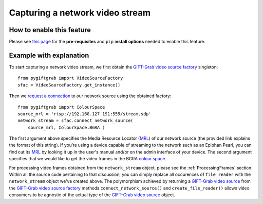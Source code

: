 .. _Network:

Capturing a network video stream
================================

How to enable this feature
^^^^^^^^^^^^^^^^^^^^^^^^^^

Please see `this page`_ for the **pre-requisites** and ``pip`` **install options** needed to enable this feature.

.. _`this page`: https://github.com/gift-surg/GIFT-Grab/blob/master/doc/pypi.md#network-streams

Example with explanation
^^^^^^^^^^^^^^^^^^^^^^^^

To start capturing a network video stream, we first obtain the `GIFT-Grab video source factory`_ singleton: ::

    from pygiftgrab import VideoSourceFactory
    sfac = VideoSourceFactory.get_instance()

.. _`GIFT-Grab video source factory`: https://codedocs.xyz/gift-surg/GIFT-Grab/classgg_1_1_video_source_factory.html

Then we `request a connection`_ to our network source using the obtained factory: ::

    from pygiftgrab import ColourSpace
    source_mrl = 'rtsp://192.168.127.191:555/stream.sdp'
    network_stream = sfac.connect_network_source(
        source_mrl, ColourSpace.BGRA )

.. _`request a connection`: https://codedocs.xyz/gift-surg/GIFT-Grab/classgg_1_1_video_source_factory.html#a0d39bea6386593ac962e268b7325ce92

The first argument above specifies the Media Resource Locator (MRL_) of our network source (the provided link explains the format of this string).
If you're using a device capable of streaming to the network such as an Epiphan Pearl, you can find out its MRL_ by looking it up in the user's manual and/or on the admin interface of your device.
The second argument specifies that we would like to get the video frames in the BGRA `colour space`_.

.. _MRL: https://wiki.videolan.org/Media_resource_locator/
.. _`colour space`: https://codedocs.xyz/gift-surg/GIFT-Grab/namespacegg.html#a4f52bacf224413c522da5fb3c89dde6b

For processing video frames obtained from the ``network_stream`` object, please see the :ref:`ProcessingFrames` section.
Within all the source code pertaining to that discussion, you can simply replace all occurences of ``file_reader`` with the ``network_stream`` object we've created above.
The polymorphism achieved by returning a `GIFT-Grab video source`_ from the `GIFT-Grab video source factory`_ methods ``connect_network_source()`` and ``create_file_reader()`` allows video consumers to be agnostic of the actual type of the `GIFT-Grab video source`_ object.

.. _`GIFT-Grab video source`: https://codedocs.xyz/gift-surg/GIFT-Grab/class_i_video_source.html
